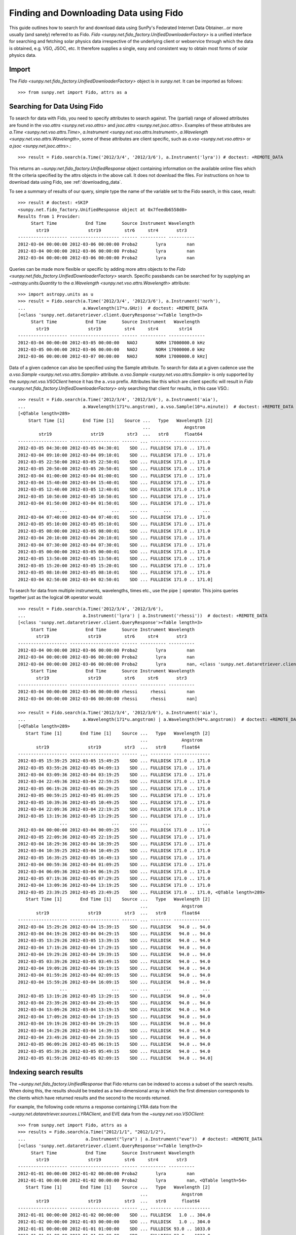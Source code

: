 ---------------------------------------
Finding and Downloading Data using Fido
---------------------------------------

This guide outlines how to search for and download data using SunPy's
Federated Internet Data Obtainer...or more usually (and
sanely) referred to as Fido.  `Fido <sunpy.net.fido_factory.UnifiedDownloaderFactory>` is a unified interface for searching
and fetching solar physics data irrespective of the underlying
client or webservice through which the data is obtained, e.g. VSO,
JSOC, etc.  It therefore supplies a single, easy and consistent way to
obtain most forms of solar physics data.

Import
------

The `Fido <sunpy.net.fido_factory.UnifiedDownloaderFactory>` object is in
`sunpy.net`. It can be imported as follows::

    >>> from sunpy.net import Fido, attrs as a

Searching for Data Using Fido
-----------------------------

To search for data with Fido, you need to specify attributes to search against.
The (partial) range of allowed attributes are found in the `vso.attrs <sunpy.net.vso.attrs>`
and `jsoc.attrs <sunpy.net.jsoc.attrs>`.
Examples of these attributes are `a.Time <sunpy.net.vso.attrs.Time>`,
`a.Instrument <sunpy.net.vso.attrs.Instrument>`,
`a.Wavelength <sunpy.net.vso.attrs.Wavelength>`, some of these attributes are
client specific, such as `a.vso <sunpy.net.vso.attrs>` or
`a.jsoc <sunpy.net.jsoc.attrs>`.::

    >>> result = Fido.search(a.Time('2012/3/4', '2012/3/6'), a.Instrument('lyra')) # doctest: +REMOTE_DATA

This returns an `~sunpy.net.fido_factory.UnifiedResponse` object containing
information on the available online files which fit the criteria specified by
the attrs objects in the above call. It does not download the files. For
instructions on how to download data using Fido, see :ref:`downloading_data`.

To see a summary of results of our query, simple type the name of the
variable set to the Fido search, in this case, result::

    >>> result # doctest: +SKIP
    <sunpy.net.fido_factory.UnifiedResponse object at 0x7feedb6558d0>
    Results from 1 Provider:
         Start Time           End Time      Source Instrument Wavelength
           str19               str19         str6     str4       str3
    ------------------- ------------------- ------ ---------- ----------
    2012-03-04 00:00:00 2012-03-06 00:00:00 Proba2       lyra        nan
    2012-03-04 00:00:00 2012-03-06 00:00:00 Proba2       lyra        nan
    2012-03-04 00:00:00 2012-03-06 00:00:00 Proba2       lyra        nan

Queries can be made more flexible or specific by adding more attrs objects to
the `Fido <sunpy.net.fido_factory.UnifiedDownloaderFactory>` search. Specific
passbands can be searched for by supplying an `~astropy.units.Quantity` to the
`a.Wavelength <sunpy.net.vso.attrs.Wavelength>` attribute::

    >>> import astropy.units as u
    >>> result = Fido.search(a.Time('2012/3/4', '2012/3/6'), a.Instrument('norh'),
    ...                      a.Wavelength(17*u.GHz))  # doctest: +REMOTE_DATA
    [<class 'sunpy.net.dataretriever.client.QueryResponse'><Table length=3>
         Start Time           End Time      Source Instrument   Wavelength
           str19               str19         str4     str4        str14
    ------------------- ------------------- ------ ---------- --------------
    2012-03-04 00:00:00 2012-03-05 00:00:00   NAOJ       NORH 17000000.0 kHz
    2012-03-05 00:00:00 2012-03-06 00:00:00   NAOJ       NORH 17000000.0 kHz
    2012-03-06 00:00:00 2012-03-07 00:00:00   NAOJ       NORH 17000000.0 kHz]

Data of a given cadence can also be specified using the Sample attribute. To
search for data at a given cadence use the
`a.vso.Sample <sunpy.net.vso.attrs.Sample>` attribute.
`a.vso.Sample <sunpy.net.vso.attrs.Sample>` is only supported by the
`sunpy.net.vso.VSOClient` hence it has the ``a.vso`` prefix. Attributes
like this which are client specific will result in
`Fido <sunpy.net.fido_factory.UnifiedDownloaderFactory>` only searching that
client for results, in this case VSO.::

    >>> result = Fido.search(a.Time('2012/3/4', '2012/3/6'), a.Instrument('aia'),
    ...                      a.Wavelength(171*u.angstrom), a.vso.Sample(10*u.minute))  # doctest: +REMOTE_DATA
    [<QTable length=289>
        Start Time [1]       End Time [1]    Source ...   Type   Wavelength [2]
                                                    ...             Angstrom
            str19               str19         str3  ...   str8      float64
    ------------------- ------------------- ------ ... -------- --------------
    2012-03-05 04:30:00 2012-03-05 04:30:01    SDO ... FULLDISK 171.0 .. 171.0
    2012-03-04 09:10:00 2012-03-04 09:10:01    SDO ... FULLDISK 171.0 .. 171.0
    2012-03-05 22:50:00 2012-03-05 22:50:01    SDO ... FULLDISK 171.0 .. 171.0
    2012-03-05 20:50:00 2012-03-05 20:50:01    SDO ... FULLDISK 171.0 .. 171.0
    2012-03-04 01:00:00 2012-03-04 01:00:01    SDO ... FULLDISK 171.0 .. 171.0
    2012-03-04 15:40:00 2012-03-04 15:40:01    SDO ... FULLDISK 171.0 .. 171.0
    2012-03-05 12:40:00 2012-03-05 12:40:01    SDO ... FULLDISK 171.0 .. 171.0
    2012-03-05 10:50:00 2012-03-05 10:50:01    SDO ... FULLDISK 171.0 .. 171.0
    2012-03-04 01:50:00 2012-03-04 01:50:01    SDO ... FULLDISK 171.0 .. 171.0
                    ...                 ...    ... ...      ...            ...
    2012-03-04 07:40:00 2012-03-04 07:40:01    SDO ... FULLDISK 171.0 .. 171.0
    2012-03-05 05:10:00 2012-03-05 05:10:01    SDO ... FULLDISK 171.0 .. 171.0
    2012-03-05 08:00:00 2012-03-05 08:00:01    SDO ... FULLDISK 171.0 .. 171.0
    2012-03-04 20:10:00 2012-03-04 20:10:01    SDO ... FULLDISK 171.0 .. 171.0
    2012-03-04 07:30:00 2012-03-04 07:30:01    SDO ... FULLDISK 171.0 .. 171.0
    2012-03-05 00:00:00 2012-03-05 00:00:01    SDO ... FULLDISK 171.0 .. 171.0
    2012-03-05 13:50:00 2012-03-05 13:50:01    SDO ... FULLDISK 171.0 .. 171.0
    2012-03-05 15:20:00 2012-03-05 15:20:01    SDO ... FULLDISK 171.0 .. 171.0
    2012-03-05 08:10:00 2012-03-05 08:10:01    SDO ... FULLDISK 171.0 .. 171.0
    2012-03-04 02:50:00 2012-03-04 02:50:01    SDO ... FULLDISK 171.0 .. 171.0]

To search for data from multiple instruments, wavelengths, times etc., use the
pipe ``|`` operator. This joins queries together just as the logical ``OR``
operator would::

    >>> result = Fido.search(a.Time('2012/3/4', '2012/3/6'),
    ...                      a.Instrument('lyra') | a.Instrument('rhessi'))  # doctest: +REMOTE_DATA
    [<class 'sunpy.net.dataretriever.client.QueryResponse'><Table length=3>
         Start Time           End Time      Source Instrument Wavelength
           str19               str19         str6     str4       str3
    ------------------- ------------------- ------ ---------- ----------
    2012-03-04 00:00:00 2012-03-06 00:00:00 Proba2       lyra        nan
    2012-03-04 00:00:00 2012-03-06 00:00:00 Proba2       lyra        nan
    2012-03-04 00:00:00 2012-03-06 00:00:00 Proba2       lyra        nan, <class 'sunpy.net.dataretriever.client.QueryResponse'><Table length=2>
         Start Time           End Time      Source Instrument Wavelength
           str19               str19         str6     str6       str3
    ------------------- ------------------- ------ ---------- ----------
    2012-03-04 00:00:00 2012-03-06 00:00:00 rhessi     rhessi        nan
    2012-03-04 00:00:00 2012-03-06 00:00:00 rhessi     rhessi        nan]

    >>> result = Fido.search(a.Time('2012/3/4', '2012/3/6'), a.Instrument('aia'),
    ...                      a.Wavelength(171*u.angstrom) | a.Wavelength(94*u.angstrom))  # doctest: +REMOTE_DATA
    [<QTable length=289>
       Start Time [1]       End Time [1]    Source ...   Type   Wavelength [2]
                                                   ...             Angstrom
           str19               str19         str3  ...   str8      float64
    ------------------- ------------------- ------ ... -------- --------------
    2012-03-05 15:39:25 2012-03-05 15:49:25    SDO ... FULLDISK 171.0 .. 171.0
    2012-03-05 03:59:26 2012-03-05 04:09:13    SDO ... FULLDISK 171.0 .. 171.0
    2012-03-04 03:09:36 2012-03-04 03:19:25    SDO ... FULLDISK 171.0 .. 171.0
    2012-03-04 22:49:36 2012-03-04 22:59:25    SDO ... FULLDISK 171.0 .. 171.0
    2012-03-05 06:19:26 2012-03-05 06:29:25    SDO ... FULLDISK 171.0 .. 171.0
    2012-03-05 00:59:25 2012-03-05 01:09:25    SDO ... FULLDISK 171.0 .. 171.0
    2012-03-05 10:39:36 2012-03-05 10:49:25    SDO ... FULLDISK 171.0 .. 171.0
    2012-03-04 22:09:36 2012-03-04 22:19:25    SDO ... FULLDISK 171.0 .. 171.0
    2012-03-05 13:19:36 2012-03-05 13:29:25    SDO ... FULLDISK 171.0 .. 171.0
                    ...                 ...    ... ...      ...            ...
    2012-03-04 00:00:00 2012-03-04 00:09:25    SDO ... FULLDISK 171.0 .. 171.0
    2012-03-05 22:09:36 2012-03-05 22:19:25    SDO ... FULLDISK 171.0 .. 171.0
    2012-03-04 18:29:36 2012-03-04 18:39:25    SDO ... FULLDISK 171.0 .. 171.0
    2012-03-04 10:39:25 2012-03-04 10:49:25    SDO ... FULLDISK 171.0 .. 171.0
    2012-03-05 16:39:25 2012-03-05 16:49:13    SDO ... FULLDISK 171.0 .. 171.0
    2012-03-04 00:59:36 2012-03-04 01:09:25    SDO ... FULLDISK 171.0 .. 171.0
    2012-03-04 06:09:36 2012-03-04 06:19:25    SDO ... FULLDISK 171.0 .. 171.0
    2012-03-05 07:19:36 2012-03-05 07:29:25    SDO ... FULLDISK 171.0 .. 171.0
    2012-03-04 13:09:36 2012-03-04 13:19:25    SDO ... FULLDISK 171.0 .. 171.0
    2012-03-05 23:39:25 2012-03-05 23:49:25    SDO ... FULLDISK 171.0 .. 171.0, <QTable length=289>
       Start Time [1]       End Time [1]    Source ...   Type   Wavelength [2]
                                                   ...             Angstrom
           str19               str19         str3  ...   str8      float64
    ------------------- ------------------- ------ ... -------- --------------
    2012-03-04 15:29:26 2012-03-04 15:39:15    SDO ... FULLDISK   94.0 .. 94.0
    2012-03-04 04:19:26 2012-03-04 04:29:15    SDO ... FULLDISK   94.0 .. 94.0
    2012-03-05 13:29:26 2012-03-05 13:39:15    SDO ... FULLDISK   94.0 .. 94.0
    2012-03-04 17:19:26 2012-03-04 17:29:15    SDO ... FULLDISK   94.0 .. 94.0
    2012-03-04 19:29:26 2012-03-04 19:39:15    SDO ... FULLDISK   94.0 .. 94.0
    2012-03-05 03:39:26 2012-03-05 03:49:15    SDO ... FULLDISK   94.0 .. 94.0
    2012-03-04 19:09:26 2012-03-04 19:19:15    SDO ... FULLDISK   94.0 .. 94.0
    2012-03-04 01:59:26 2012-03-04 02:09:15    SDO ... FULLDISK   94.0 .. 94.0
    2012-03-04 15:59:26 2012-03-04 16:09:15    SDO ... FULLDISK   94.0 .. 94.0
                    ...                 ...    ... ...      ...            ...
    2012-03-05 13:19:26 2012-03-05 13:29:15    SDO ... FULLDISK   94.0 .. 94.0
    2012-03-04 23:39:26 2012-03-04 23:49:15    SDO ... FULLDISK   94.0 .. 94.0
    2012-03-04 13:09:26 2012-03-04 13:19:15    SDO ... FULLDISK   94.0 .. 94.0
    2012-03-04 17:09:26 2012-03-04 17:19:15    SDO ... FULLDISK   94.0 .. 94.0
    2012-03-04 19:19:26 2012-03-04 19:29:15    SDO ... FULLDISK   94.0 .. 94.0
    2012-03-04 14:29:26 2012-03-04 14:39:15    SDO ... FULLDISK   94.0 .. 94.0
    2012-03-04 23:49:26 2012-03-04 23:59:15    SDO ... FULLDISK   94.0 .. 94.0
    2012-03-05 06:09:26 2012-03-05 06:19:15    SDO ... FULLDISK   94.0 .. 94.0
    2012-03-05 05:39:26 2012-03-05 05:49:15    SDO ... FULLDISK   94.0 .. 94.0
    2012-03-05 01:59:26 2012-03-05 02:09:15    SDO ... FULLDISK   94.0 .. 94.0]

Indexing search results
-----------------------

The `~sunpy.net.fido_factory.UnifiedResponse` that Fido returns can be
indexed to access a subset of the search results. When doing this, the
results should be treated as a two-dimensional array in which the first
dimension corresponds to the clients which have returned results and the
second to the records returned.

For example, the following code returns a response containing LYRA data from
the `~sunpy.net.dataretriever.sources.LYRAClient`, and EVE data from the
`~sunpy.net.vso.VSOClient`::

    >>> from sunpy.net import Fido, attrs as a
    >>> results = Fido.search(a.Time("2012/1/1", "2012/1/2"),
    ...                       a.Instrument("lyra") | a.Instrument("eve"))  # doctest: +REMOTE_DATA
    [<class 'sunpy.net.dataretriever.client.QueryResponse'><Table length=2>
         Start Time           End Time      Source Instrument Wavelength
           str19               str19         str6     str4       str3
    ------------------- ------------------- ------ ---------- ----------
    2012-01-01 00:00:00 2012-01-02 00:00:00 Proba2       lyra        nan
    2012-01-01 00:00:00 2012-01-02 00:00:00 Proba2       lyra        nan, <QTable length=54>
       Start Time [1]       End Time [1]    Source ...   Type   Wavelength [2]
                                                   ...             Angstrom
           str19               str19         str3  ...   str8      float64
    ------------------- ------------------- ------ ... -------- --------------
    2012-01-01 00:00:00 2012-01-02 00:00:00    SDO ... FULLDISK   1.0 .. 304.0
    2012-01-02 00:00:00 2012-01-03 00:00:00    SDO ... FULLDISK   1.0 .. 304.0
    2012-01-01 00:00:00 2012-01-01 01:00:00    SDO ... FULLDISK 93.0 .. 1033.0
    2012-01-01 01:00:00 2012-01-01 02:00:00    SDO ... FULLDISK 93.0 .. 1033.0
    2012-01-01 02:00:00 2012-01-01 03:00:00    SDO ... FULLDISK 93.0 .. 1033.0
    2012-01-01 03:00:00 2012-01-01 04:00:00    SDO ... FULLDISK 93.0 .. 1033.0
    2012-01-01 04:00:00 2012-01-01 05:00:00    SDO ... FULLDISK 93.0 .. 1033.0
    2012-01-01 05:00:00 2012-01-01 06:00:00    SDO ... FULLDISK 93.0 .. 1033.0
    2012-01-01 06:00:00 2012-01-01 07:00:00    SDO ... FULLDISK 93.0 .. 1033.0
                    ...                 ...    ... ...      ...            ...
    2012-01-01 17:00:00 2012-01-01 18:00:00    SDO ... FULLDISK 60.0 .. 1060.0
    2012-01-01 18:00:00 2012-01-01 19:00:00    SDO ... FULLDISK 60.0 .. 1060.0
    2012-01-01 19:00:00 2012-01-01 20:00:00    SDO ... FULLDISK 60.0 .. 1060.0
    2012-01-01 20:00:00 2012-01-01 21:00:00    SDO ... FULLDISK 60.0 .. 1060.0
    2012-01-01 21:00:00 2012-01-01 22:00:00    SDO ... FULLDISK 60.0 .. 1060.0
    2012-01-01 22:00:00 2012-01-01 23:00:00    SDO ... FULLDISK 60.0 .. 1060.0
    2012-01-01 23:00:00 2012-01-02 00:00:00    SDO ... FULLDISK 60.0 .. 1060.0
    2012-01-02 00:00:00 2012-01-02 01:00:00    SDO ... FULLDISK 60.0 .. 1060.0
    2012-01-01 00:00:00 2012-01-02 00:00:00    SDO ... FULLDISK  1.0 .. 1050.0
    2012-01-02 00:00:00 2012-01-03 00:00:00    SDO ... FULLDISK  1.0 .. 1050.0]

If you then wanted to inspect just the LYRA data for the whole time range
specified in the search, you would index this response to see just the
results returned by the `~sunpy.net.dataretriever.sources.LYRAClient`::

    >>> results[0, :]  # doctest: +SKIP
    [<class 'sunpy.net.dataretriever.client.QueryResponse'><Table length=2>
         Start Time           End Time      Source Instrument Wavelength
           str19               str19         str6     str4       str3
    ------------------- ------------------- ------ ---------- ----------
    2012-01-01 00:00:00 2012-01-02 00:00:00 Proba2       lyra        nan
    2012-01-01 00:00:00 2012-01-02 00:00:00 Proba2       lyra        nan]
    <sunpy.net.fido_factory.UnifiedResponse object at 0x7f5a90ccd898>
    Results from 1 Provider:
    <BLANKLINE>
    2 Results from the LYRAClient:
         Start Time           End Time      Source Instrument Wavelength
           str19               str19         str6     str4       str3
    ------------------- ------------------- ------ ---------- ----------
    2012-01-01 00:00:00 2012-01-02 00:00:00 Proba2       lyra        nan
    2012-01-01 00:00:00 2012-01-02 00:00:00 Proba2       lyra        nan
    <BLANKLINE>
    <BLANKLINE>

Or, equivalently::

    >>> results[0]  # doctest: +SKIP
    <sunpy.net.fido_factory.UnifiedResponse object at 0x7fe625811748>
    Results from 1 Provider:

    2 Results from the LYRAClient:
        Start Time           End Time      Source Instrument Wavelength
          str19               str19         str6     str4       str3
    ------------------- ------------------- ------ ---------- ----------
    2012-01-01 00:00:00 2012-01-02 00:00:00 Proba2       lyra        nan
    2012-01-01 00:00:00 2012-01-02 00:00:00 Proba2       lyra        nan


Normal slicing operations work as with any other Python sequence, e.g.
``results[1,::10]`` to access every tenth file in the result returned by
the second client.

Note that the first (client) index is still necessary even if results
are only found for a single client. So in this case the first result
would be ``results[0,0]`` rather than ``results[0]`` (the latter would return
all results from the first - and only - client and is therefore the
same as ``results``).

.. _downloading_data:

Downloading data
----------------
Once you have located your files via a
`Fido.search <sunpy.net.fido_factory.UnifiedDownloaderFactory.search>`, you can
download them via `Fido.fetch <sunpy.net.fido_factory.UnifiedDownloaderFactory.fetch>`::

    >>> downloaded_files = Fido.fetch(results)  # doctest: +SKIP

This downloads the files to the location set in you sunpy config
file.  It also returns a list ``downloaded_files``, of absolute file paths
of where the files have been downloaded to.

You can also specify the path to which you want the data downloaded::

  >>> downloaded_files = Fido.fetch(results, path='/ThisIs/MyPath/to/Data/{file}.fits')  # doctest: +SKIP

This downloads the query results into the directory
``/ThisIs/MyPath/to/Data``, naming each downloaded file with the
filename ``{file}`` obtained from the client, and appended with the suffix
``.fits``. You can also use other properties of the returned query
to define the path where the data is saved.  For example, to save the
data to a subdirectory named after the instrument, use

    >>> downloaded_files = Fido.fetch(results, path='./{instrument}/{file}.fits')  # doctest: +SKIP

You can see the list of options that can be specified in path for all the files
to be downloaded with ``results.response_block_properties``.
